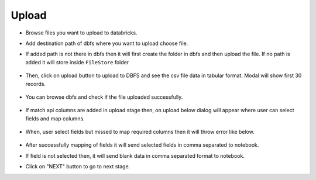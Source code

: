 Upload 
==============

- Browse files you want to upload to databricks.

- Add destination path of dbfs where you want to upload choose file.

- If added path is not there in dbfs then it will first create the folder in dbfs and then upload the file. If no path is added it will store inside ``FileStore`` folder

  .. figure:: ../../_assets/web-app/upload-file-1.PNG
        :alt: web-app
        :width: 60%

- Then, click on upload button to upload to DBFS and see the csv file data in tabular format. Modal will show first 30 records.

  .. figure:: ../../_assets/web-app/upload-file-2.PNG
          :alt: web-app
          :width: 60%

- You can browse dbfs and check if the file uploaded successfully.

  .. figure:: ../../_assets/web-app/upload-file-3.PNG
          :alt: web-app
          :width: 60%

- If match api columns are added in upload stage then, on upload below dialog will appear where user can select fields and map columns.

  .. figure:: ../../_assets/web-app/upload-file-4.png
          :alt: web-app
          :width: 60%

- When, user select fields but missed to map required columns then it will throw error like below. 

  .. figure:: ../../_assets/web-app/upload-file-5.PNG
          :alt: web-app
          :width: 60%

- After successfully mapping of fields it will send selected fields in comma separated to notebook.
- If field is not selected then, it will send blank data in comma separated format to notebook. 

- Click on "NEXT" button to go to next stage.
